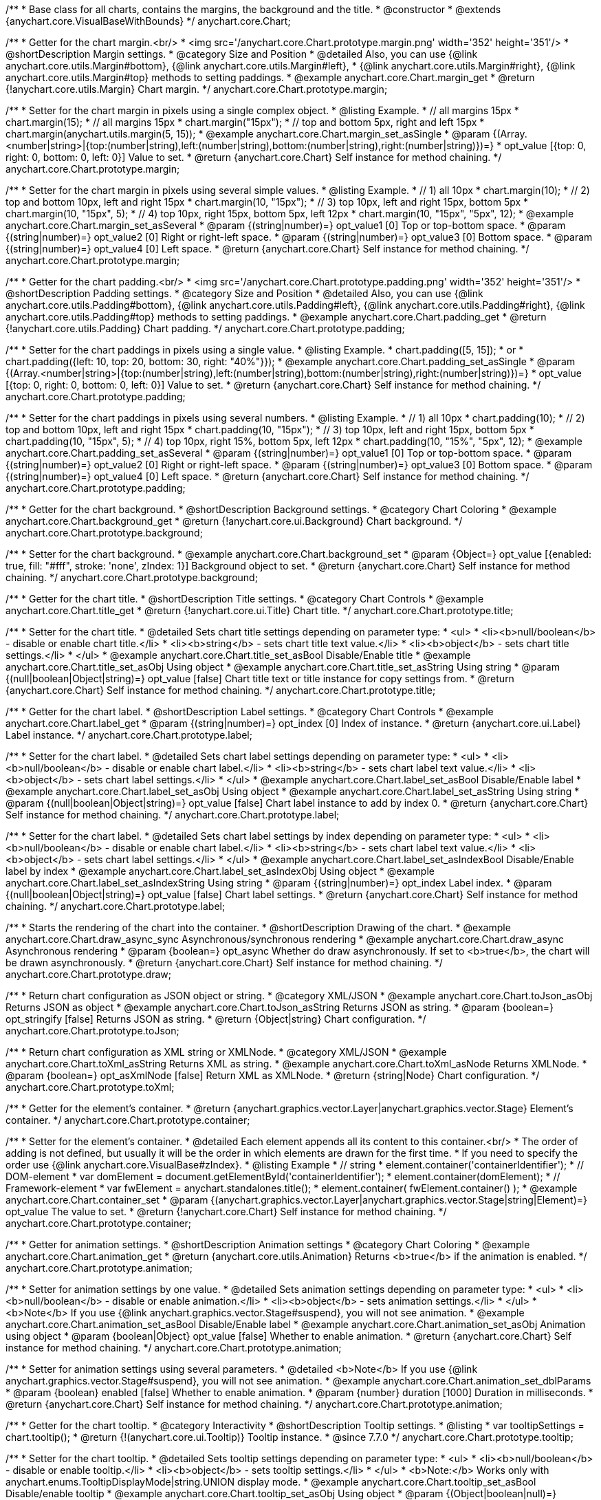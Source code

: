 /**
 * Base class for all charts, contains the margins, the background and the title.
 * @constructor
 * @extends {anychart.core.VisualBaseWithBounds}
 */
anychart.core.Chart;


//----------------------------------------------------------------------------------------------------------------------
//
//  anychart.core.Chart.prototype.margin
//
//----------------------------------------------------------------------------------------------------------------------

/**
 * Getter for the chart margin.<br/>
 * <img src='/anychart.core.Chart.prototype.margin.png' width='352' height='351'/>
 * @shortDescription Margin settings.
 * @category Size and Position
 * @detailed Also, you can use {@link anychart.core.utils.Margin#bottom}, {@link anychart.core.utils.Margin#left},
 * {@link anychart.core.utils.Margin#right}, {@link anychart.core.utils.Margin#top} methods to setting paddings.
 * @example anychart.core.Chart.margin_get
 * @return {!anychart.core.utils.Margin} Chart margin.
 */
anychart.core.Chart.prototype.margin;

/**
 * Setter for the chart margin in pixels using a single complex object.
 * @listing Example.
 * // all margins 15px
 * chart.margin(15);
 * // all margins 15px
 * chart.margin("15px");
 * // top and bottom 5px, right and left 15px
 * chart.margin(anychart.utils.margin(5, 15));
 * @example anychart.core.Chart.margin_set_asSingle
 * @param {(Array.<number|string>|{top:(number|string),left:(number|string),bottom:(number|string),right:(number|string)})=}
 * opt_value [{top: 0, right: 0, bottom: 0, left: 0}] Value to set.
 * @return {anychart.core.Chart} Self instance for method chaining.
 */
anychart.core.Chart.prototype.margin;

/**
 * Setter for the chart margin in pixels using several simple values.
 * @listing Example.
 * // 1) all 10px
 * chart.margin(10);
 * // 2) top and bottom 10px, left and right 15px
 * chart.margin(10, "15px");
 * // 3) top 10px, left and right 15px, bottom 5px
 * chart.margin(10, "15px", 5);
 * // 4) top 10px, right 15px, bottom 5px, left 12px
 * chart.margin(10, "15px", "5px", 12);
 * @example anychart.core.Chart.margin_set_asSeveral
 * @param {(string|number)=} opt_value1 [0] Top or top-bottom space.
 * @param {(string|number)=} opt_value2 [0] Right or right-left space.
 * @param {(string|number)=} opt_value3 [0] Bottom space.
 * @param {(string|number)=} opt_value4 [0] Left space.
 * @return {anychart.core.Chart} Self instance for method chaining.
 */
anychart.core.Chart.prototype.margin;


//----------------------------------------------------------------------------------------------------------------------
//
//  anychart.core.Chart.prototype.padding
//
//----------------------------------------------------------------------------------------------------------------------

/**
 * Getter for the chart padding.<br/>
 * <img src='/anychart.core.Chart.prototype.padding.png' width='352' height='351'/>
 * @shortDescription Padding settings.
 * @category Size and Position
 * @detailed Also, you can use {@link anychart.core.utils.Padding#bottom}, {@link anychart.core.utils.Padding#left}, {@link anychart.core.utils.Padding#right}, {@link anychart.core.utils.Padding#top} methods to setting paddings.
 * @example anychart.core.Chart.padding_get
 * @return {!anychart.core.utils.Padding} Chart padding.
 */
anychart.core.Chart.prototype.padding;

/**
 * Setter for the chart paddings in pixels using a single value.
 * @listing Example.
 * chart.padding([5, 15]);
 * or
 * chart.padding({left: 10, top: 20, bottom: 30, right: "40%"}});
 * @example anychart.core.Chart.padding_set_asSingle
 * @param {(Array.<number|string>|{top:(number|string),left:(number|string),bottom:(number|string),right:(number|string)})=}
 * opt_value [{top: 0, right: 0, bottom: 0, left: 0}] Value to set.
 * @return {anychart.core.Chart} Self instance for method chaining.
 */
anychart.core.Chart.prototype.padding;

/**
 * Setter for the chart paddings in pixels using several numbers.
 * @listing Example.
 * // 1) all 10px
 * chart.padding(10);
 * // 2) top and bottom 10px, left and right 15px
 * chart.padding(10, "15px");
 * // 3) top 10px, left and right 15px, bottom 5px
 * chart.padding(10, "15px", 5);
 * // 4) top 10px, right 15%, bottom 5px, left 12px
 * chart.padding(10, "15%", "5px", 12);
 * @example anychart.core.Chart.padding_set_asSeveral
 * @param {(string|number)=} opt_value1 [0] Top or top-bottom space.
 * @param {(string|number)=} opt_value2 [0] Right or right-left space.
 * @param {(string|number)=} opt_value3 [0] Bottom space.
 * @param {(string|number)=} opt_value4 [0] Left space.
 * @return {anychart.core.Chart} Self instance for method chaining.
 */
anychart.core.Chart.prototype.padding;


//----------------------------------------------------------------------------------------------------------------------
//
//  anychart.core.Chart.prototype.background
//
//----------------------------------------------------------------------------------------------------------------------

/**
 * Getter for the chart background.
 * @shortDescription Background settings.
 * @category Chart Coloring
 * @example anychart.core.Chart.background_get
 * @return {!anychart.core.ui.Background} Chart background.
 */
anychart.core.Chart.prototype.background;

/**
 * Setter for the chart background.
 * @example anychart.core.Chart.background_set
 * @param {Object=} opt_value [{enabled: true, fill: "#fff", stroke: 'none', zIndex: 1}] Background object to set.
 * @return {anychart.core.Chart} Self instance for method chaining.
 */
anychart.core.Chart.prototype.background;


//----------------------------------------------------------------------------------------------------------------------
//
//  anychart.core.Chart.prototype.title
//
//----------------------------------------------------------------------------------------------------------------------

/**
 * Getter for the chart title.
 * @shortDescription Title settings.
 * @category Chart Controls
 * @example anychart.core.Chart.title_get
 * @return {!anychart.core.ui.Title} Chart title.
 */
anychart.core.Chart.prototype.title;

/**
 * Setter for the chart title.
 * @detailed Sets chart title settings depending on parameter type:
 * <ul>
 *   <li><b>null/boolean</b> - disable or enable chart title.</li>
 *   <li><b>string</b> - sets chart title text value.</li>
 *   <li><b>object</b> - sets chart title settings.</li>
 * </ul>
 * @example anychart.core.Chart.title_set_asBool Disable/Enable title
 * @example anychart.core.Chart.title_set_asObj Using object
 * @example anychart.core.Chart.title_set_asString Using string
 * @param {(null|boolean|Object|string)=} opt_value [false] Chart title text or title instance for copy settings from.
 * @return {anychart.core.Chart} Self instance for method chaining.
 */
anychart.core.Chart.prototype.title;


//----------------------------------------------------------------------------------------------------------------------
//
//  anychart.core.Chart.prototype.label
//
//----------------------------------------------------------------------------------------------------------------------

/**
 * Getter for the chart label.
 * @shortDescription Label settings.
 * @category Chart Controls
 * @example anychart.core.Chart.label_get
 * @param {(string|number)=} opt_index [0] Index of instance.
 * @return {anychart.core.ui.Label} Label instance.
 */
anychart.core.Chart.prototype.label;

/**
 * Setter for the chart label.
 * @detailed Sets chart label settings depending on parameter type:
 * <ul>
 *   <li><b>null/boolean</b> - disable or enable chart label.</li>
 *   <li><b>string</b> - sets chart label text value.</li>
 *   <li><b>object</b> - sets chart label settings.</li>
 * </ul>
 * @example anychart.core.Chart.label_set_asBool Disable/Enable label
 * @example anychart.core.Chart.label_set_asObj Using object
 * @example anychart.core.Chart.label_set_asString Using string
 * @param {(null|boolean|Object|string)=} opt_value [false] Chart label instance to add by index 0.
 * @return {anychart.core.Chart} Self instance for method chaining.
 */
anychart.core.Chart.prototype.label;

/**
 * Setter for the chart label.
 * @detailed Sets chart label settings by index depending on parameter type:
 * <ul>
 *   <li><b>null/boolean</b> - disable or enable chart label.</li>
 *   <li><b>string</b> - sets chart label text value.</li>
 *   <li><b>object</b> - sets chart label settings.</li>
 * </ul>
 * @example anychart.core.Chart.label_set_asIndexBool Disable/Enable label by index
 * @example anychart.core.Chart.label_set_asIndexObj Using object
 * @example anychart.core.Chart.label_set_asIndexString Using string
 * @param {(string|number)=} opt_index Label index.
 * @param {(null|boolean|Object|string)=} opt_value [false] Chart label settings.
 * @return {anychart.core.Chart} Self instance for method chaining.
 */
anychart.core.Chart.prototype.label;


//----------------------------------------------------------------------------------------------------------------------
//
//  anychart.core.Chart.prototype.draw
//
//----------------------------------------------------------------------------------------------------------------------

/**
 * Starts the rendering of the chart into the container.
 * @shortDescription Drawing of the chart.
 * @example anychart.core.Chart.draw_async_sync Asynchronous/synchronous rendering
 * @example anychart.core.Chart.draw_async Asynchronous rendering
 * @param {boolean=} opt_async Whether do draw asynchronously. If set to <b>true</b>, the chart will be drawn asynchronously.
 * @return {anychart.core.Chart} Self instance for method chaining.
 */
anychart.core.Chart.prototype.draw;


//----------------------------------------------------------------------------------------------------------------------
//
//  anychart.core.Chart.prototype.toJson
//
//----------------------------------------------------------------------------------------------------------------------

/**
 * Return chart configuration as JSON object or string.
 * @category XML/JSON
 * @example anychart.core.Chart.toJson_asObj Returns JSON as object
 * @example anychart.core.Chart.toJson_asString Returns JSON as string.
 * @param {boolean=} opt_stringify [false] Returns JSON as string.
 * @return {Object|string} Chart configuration.
 */
anychart.core.Chart.prototype.toJson;


//----------------------------------------------------------------------------------------------------------------------
//
//  anychart.core.Chart.prototype.toXml
//
//----------------------------------------------------------------------------------------------------------------------

/**
 * Return chart configuration as XML string or XMLNode.
 * @category XML/JSON
 * @example anychart.core.Chart.toXml_asString Returns XML as string.
 * @example anychart.core.Chart.toXml_asNode Returns XMLNode.
 * @param {boolean=} opt_asXmlNode [false] Return XML as XMLNode.
 * @return {string|Node} Chart configuration.
 */
anychart.core.Chart.prototype.toXml;


//----------------------------------------------------------------------------------------------------------------------
//
//  anychart.core.Chart.prototype.container
//
//----------------------------------------------------------------------------------------------------------------------

/**
 * Getter for the element's container.
 * @return {anychart.graphics.vector.Layer|anychart.graphics.vector.Stage} Element's container.
 */
anychart.core.Chart.prototype.container;

/**
 * Setter for the element's container.
 * @detailed Each element appends all its content to this container.<br/>
 * The order of adding is not defined, but usually it will be the order in which elements are drawn for the first time.
 * If you need to specify the order use {@link anychart.core.VisualBase#zIndex}.
 * @listing Example
 * // string
 *  element.container('containerIdentifier');
 * // DOM-element
 *  var domElement = document.getElementById('containerIdentifier');
 *  element.container(domElement);
 * // Framework-element
 *  var fwElement = anychart.standalones.title();
 *  element.container( fwElement.container() );
 * @example anychart.core.Chart.container_set
 * @param {(anychart.graphics.vector.Layer|anychart.graphics.vector.Stage|string|Element)=} opt_value The value to set.
 * @return {!anychart.core.Chart} Self instance for method chaining.
 */
anychart.core.Chart.prototype.container;


//----------------------------------------------------------------------------------------------------------------------
//
//  anychart.core.Chart.prototype.animation
//
//----------------------------------------------------------------------------------------------------------------------

/**
 * Getter for animation settings.
 * @shortDescription Animation settings
 * @category Chart Coloring
 * @example anychart.core.Chart.animation_get
 * @return {anychart.core.utils.Animation} Returns <b>true</b> if the animation is enabled.
 */
anychart.core.Chart.prototype.animation;

/**
 * Setter for animation settings by one value.
 * @detailed Sets animation settings depending on parameter type:
 * <ul>
 *   <li><b>null/boolean</b> - disable or enable animation.</li>
 *   <li><b>object</b> - sets animation settings.</li>
 * </ul>
 * <b>Note</b> If you use {@link anychart.graphics.vector.Stage#suspend}, you will not see animation.
 * @example anychart.core.Chart.animation_set_asBool Disable/Enable label
 * @example anychart.core.Chart.animation_set_asObj Animation using object
 * @param {boolean|Object} opt_value [false] Whether to enable animation.
 * @return {anychart.core.Chart} Self instance for method chaining.
 */
anychart.core.Chart.prototype.animation;

/**
 * Setter for animation settings using several parameters.
 * @detailed <b>Note</b> If you use {@link anychart.graphics.vector.Stage#suspend}, you will not see animation.
 * @example anychart.core.Chart.animation_set_dblParams
 * @param {boolean} enabled [false] Whether to enable animation.
 * @param {number} duration [1000] Duration in milliseconds.
 * @return {anychart.core.Chart} Self instance for method chaining.
 */
anychart.core.Chart.prototype.animation;

//----------------------------------------------------------------------------------------------------------------------
//
//  anychart.core.Chart.prototype.tooltip
//
//----------------------------------------------------------------------------------------------------------------------

/**
 * Getter for the chart tooltip.
 * @category Interactivity
 * @shortDescription Tooltip settings.
 * @listing
 * var tooltipSettings = chart.tooltip();
 * @return {!(anychart.core.ui.Tooltip)} Tooltip instance.
 * @since 7.7.0
 */
anychart.core.Chart.prototype.tooltip;

/**
 * Setter for the chart tooltip.
 * @detailed Sets tooltip settings depending on parameter type:
 * <ul>
 *   <li><b>null/boolean</b> - disable or enable tooltip.</li>
 *   <li><b>object</b> - sets tooltip settings.</li>
 * </ul>
 * <b>Note:</b> Works only with anychart.enums.TooltipDisplayMode|string.UNION display mode.
 * @example anychart.core.Chart.tooltip_set_asBool Disable/enable tooltip
 * @example anychart.core.Chart.tooltip_set_asObj Using object
 * @param {(Object|boolean|null)=} opt_tooltipSettings Tooltip settings to set.
 * @return {!anychart.core.Chart} Self instance for method chaining.
 * @since 7.7.0
 */
anychart.core.Chart.prototype.tooltip;

//----------------------------------------------------------------------------------------------------------------------
//
//  anychart.core.Chart.prototype.saveAsPng
//
//----------------------------------------------------------------------------------------------------------------------

/**
 * Saves the current chart as PNG image.
 * @example anychart.core.Chart.saveAsPng
 * @param {(number|Object)=} opt_width Image width or object with options.
 * @param {number=} opt_height Image height.
 * @param {number=} opt_quality Image quality in ratio 0-1.
 * @param {string=} opt_filename File name to save.
 */
anychart.core.Chart.prototype.saveAsPng;

//----------------------------------------------------------------------------------------------------------------------
//
//  anychart.core.Chart.prototype.saveAsJpg
//
//----------------------------------------------------------------------------------------------------------------------

/**
 * Saves the current chart as JPEG image.
 * @example anychart.core.Chart.saveAsJpg
 * @param {(number|Object)=} opt_width Image width or object with options.
 * @param {number=} opt_height Image height.
 * @param {number=} opt_quality Image quality in ratio 0-1.
 * @param {boolean=} opt_forceTransparentWhite Force transparent to white or not.
 * @param {string=} opt_filename File name to save.
 */
anychart.core.Chart.prototype.saveAsJpg;

//----------------------------------------------------------------------------------------------------------------------
//
//  anychart.core.Chart.prototype.saveAsPdf
//
//----------------------------------------------------------------------------------------------------------------------

/**
 * Saves the current chart as PDF image.
 * @example anychart.core.Chart.saveAsPdf
 * @param {(number|string|Object)=} opt_paperSizeOrWidthOrOptions Any paper format like 'a0', 'tabloid', 'b4', etc or width, or object with options.
 * @param {boolean=} opt_landscape Define, is landscape.
 * @param {number=} opt_x Offset X.
 * @param {number=} opt_y Offset Y.
 * @param {string=} opt_filename File name to save.
 */
anychart.core.Chart.prototype.saveAsPdf;

//----------------------------------------------------------------------------------------------------------------------
//
//  anychart.core.Chart.prototype.saveAsSvg
//
//----------------------------------------------------------------------------------------------------------------------

/**
 * Saves the current chart as SVG image.
 * @example anychart.core.Chart.saveAsSvg_set_asPaperSizeLandscape
 * @param {(string|Object)=} opt_paperSize Paper Size or object with options.
 * @param {boolean=} opt_landscape Landscape.
 * @param {string=} opt_filename File name to save.
 */
anychart.core.Chart.prototype.saveAsSvg;

/**
 * Saves the stage as SVG image using width and height.
 * @example anychart.core.Chart.saveAsSvg_set_asWidthHeight
 * @param {number=} opt_width Image width.
 * @param {number=} opt_height Image height.
 */
anychart.core.Chart.prototype.saveAsSvg;

//----------------------------------------------------------------------------------------------------------------------
//
//  anychart.core.Chart.prototype.toSvg;
//
//----------------------------------------------------------------------------------------------------------------------

/**
 * Returns SVG string with paper size and landscape.
 * @shortDescription Returns SVG string.
 * @detailed Returns SVG string if type of content is SVG otherwise returns empty string.
 * @example anychart.core.Chart.toSvg_set_asPaperSizeLandscape
 * @param {(string|Object)=} opt_paperSize Paper Size or object of options.
 * @param {boolean=} opt_landscape Landscape.
 * @return {string} SVG content or empty string.
 * @since 7.5.1
 */
anychart.core.Chart.prototype.toSvg;

/**
 * Returns SVG string with with determined the width and height.
 * @detailed Returns SVG string if type of content is SVG otherwise returns empty string.
 * @example anychart.core.Chart.toSvg_set_asWidthHeight
 * @param {number=} opt_width Image width.
 * @param {number=} opt_height Image height.
 * @return {string} SVG content or empty string.
 * @since 7.5.1
 */
anychart.core.Chart.prototype.toSvg;


//----------------------------------------------------------------------------------------------------------------------
//
//  anychart.core.Chart.prototype.localToGlobal
//
//----------------------------------------------------------------------------------------------------------------------

/**
 * Converts the local coordinates to global coordinates.
 * <b>Note:</b> Works only after {@link anychart.core.Chart#draw} is called.
 * @category Specific settings
 * @detailed Converts local coordinates of the container or stage into global coordinates of the global document.<br/>
 * On image below, the red point is a starting coordinate point of the chart bounds.
 * Local coordinates work only in area of the stage (container).<br/>
 * <img src='/anychart.core.Chart.localToGlobal.png' height='310' width='530'/><br/>
 * @example anychart.core.Chart.localToGlobal
 * @param {number} xCoord Local X coordinate.
 * @param {number} yCoord Local Y coordinate.
 * @return {Object.<string, number>} Object with XY coordinates.
 * @since 7.9.1
 */
anychart.core.Chart.prototype.localToGlobal;


//----------------------------------------------------------------------------------------------------------------------
//
//  anychart.core.Chart.prototype.globalToLocal
//
//----------------------------------------------------------------------------------------------------------------------

/**
 * Converts the global coordinates to local coordinates.
 * <b>Note:</b> Works only after {@link anychart.core.Chart#draw} is called.
 * @category Specific settings
 * @detailed Converts global coordinates of the global document into local coordinates of the container or stage.<br/>
 * On image below, the red point is a starting coordinate point of the chart bounds. Local coordinates work only in area of the stage (container).<br/>
 * <img src='/anychart.core.Chart.localToGlobal.png' height='310' width='530'/>
 * @example anychart.core.Chart.globalToLocal
 * @param {number} xCoord Global X coordinate.
 * @param {number} yCoord Global Y coordinate.
 * @return {Object.<string, number>} Object with XY coordinates.
 * @since 7.9.1
 */
anychart.core.Chart.prototype.globalToLocal;

//----------------------------------------------------------------------------------------------------------------------
//
//  anychart.core.Chart.prototype.contextMenu
//
//----------------------------------------------------------------------------------------------------------------------

/**
 * Getter for the context menu.
 * @shortDescription Context menu settings.
 * @category Chart Controls
 * @example anychart.core.Chart.contextMenu_get
 * @return {anychart.ui.ContextMenu} Context menu.
 * @since 7.10.0
 */
anychart.core.Chart.prototype.contextMenu;

/**
 * Setter for the context menu.
 * @detailed Sets context menu settings depending on parameter type:
 * <ul>
 *   <li><b>null/boolean</b> - disable or enable context menu.</li>
 *   <li><b>object</b> - sets context menu settings.</li>
 * </ul>
 * @example anychart.core.Chart.contextMenu_set_asBool Enable/disable context menu
 * @example anychart.core.Chart.contextMenu_set_asObj Using object
 * @param {(Object|boolean|null)=} opt_value Context menu settings
 * @return {!anychart.core.Chart} Self instance for method chaining.
 * @since 7.10.0
 */
anychart.core.Chart.prototype.contextMenu;

//----------------------------------------------------------------------------------------------------------------------
//
//  anychart.core.Chart.prototype.getSelectedPoints
//
//----------------------------------------------------------------------------------------------------------------------

/**
 * Getter for the selected points.
 * @category Data
 * @example anychart.core.Chart.getSelectedPoints
 * @return {Array.<anychart.core.Point>} An array of the selected points.
 * @since 7.10.0
 */
anychart.core.Chart.prototype.getSelectedPoints;

//----------------------------------------------------------------------------------------------------------------------
//
//  anychart.core.Chart.prototype.toCsv;
//
//----------------------------------------------------------------------------------------------------------------------

/**
 * Returns CSV string with the chart data.
 * @category Export
 * @example anychart.core.Chart.toCsv
 * @param {(anychart.enums.ChartDataExportMode|string)=} opt_chartDataExportMode Data export mode.
 * @param {Object.<string, (string|boolean|undefined)>=} opt_csvSettings CSV settings.
 * @return {string} CSV string.
 * @since 7.10.0
 */
anychart.core.Chart.prototype.toCsv;

//----------------------------------------------------------------------------------------------------------------------
//
//  anychart.core.Chart.prototype.saveAsXml
//
//----------------------------------------------------------------------------------------------------------------------

/**
 * Saves chart config as XML document.
 * @category Export
 * @example anychart.core.Chart.saveAsXml
 * @param {string=} opt_filename File name to save.
 * @since 7.10.0
 */
anychart.core.Chart.prototype.saveAsXml;

//----------------------------------------------------------------------------------------------------------------------
//
//  anychart.core.Chart.prototype.saveAsJson
//
//----------------------------------------------------------------------------------------------------------------------

/**
 * Saves chart config as JSON document.
 * @category Export
 * @example anychart.core.Chart.saveAsJson
 * @param {string=} opt_filename File name to save.
 * @since 7.10.0
 */
anychart.core.Chart.prototype.saveAsJson;

//----------------------------------------------------------------------------------------------------------------------
//
//  anychart.core.Chart.prototype.saveAsCsv
//
//----------------------------------------------------------------------------------------------------------------------

/**
 * Saves chart data as a CSV file.
 * @category Export
 * @example anychart.core.Chart.saveAsCsv
 * @param {(anychart.enums.ChartDataExportMode|string)=} opt_chartDataExportMode Data export mode.
 * @param {Object.<string, (string|boolean|undefined)>=} opt_csvSettings CSV settings.
 * @param {string=} opt_filename File name to save.
 * @since 7.10.0
 */
anychart.core.Chart.prototype.saveAsCsv;

//----------------------------------------------------------------------------------------------------------------------
//
//  anychart.core.Chart.prototype.saveAsXlsx
//
//----------------------------------------------------------------------------------------------------------------------

/**
 * Saves chart data as an Excel document.
 * @category Export
 * @example anychart.core.Chart.saveAsXlsx
 * @param {(anychart.enums.ChartDataExportMode|string)=} opt_chartDataExportMode Data export mode.
 * @param {string=} opt_filename File name to save.
 * @since 7.10.0
 */
anychart.core.Chart.prototype.saveAsXlsx;

//----------------------------------------------------------------------------------------------------------------------
//
//  anychart.core.Chart.prototype.getStat
//
//----------------------------------------------------------------------------------------------------------------------

/**
 * Getter for a statistical value by the key.
 * @category Data
 * @example anychart.core.Chart.getStat
 * @param {(anychart.enums.Statistics|string)} key Key.
 * @return {*} Statistics value.
 * @since 7.10.0
 */
anychart.core.Chart.prototype.getStat;

//----------------------------------------------------------------------------------------------------------------------
//
//  anychart.core.Chart.prototype.toA11yTable
//
//----------------------------------------------------------------------------------------------------------------------

/**
 * Creates and returns the chart represented as an invisible HTML table.
 * @detailed This method generates an invisible HTML table for accessibility purposes. The table is only available for Screen Readers.
 * @category Specific settings
 * @example anychart.core.Chart.toA11yTable
 * @param {string=} opt_title Title to set.
 * @param {boolean=} opt_asString Defines output: HTML string if True, DOM element if False.
 * @return {Element|string|null} HTML table instance with a11y style (invisible), HTML string or null if parsing chart to table fails.
 * @since 7.14.0
 */
anychart.core.Chart.prototype.toA11yTable;

//----------------------------------------------------------------------------------------------------------------------
//
//  anychart.core.Chart.prototype.toHtmlTable
//
//----------------------------------------------------------------------------------------------------------------------

/**
 * Creates and returns a chart as HTML table.
 * @detailed This method generates an HTML table which contains chart data.
 * @category Specific settings
 * @example anychart.core.Chart.toHtmlTable
 * @param {string=} opt_title Title to set.
 * @param {boolean=} opt_asString Defines output: HTML string if True, DOM element if False.
 * @return {Element|string|null} HTML table instance, HTML string or null if parsing chart to table fails.
 * @since 7.14.0
 */
anychart.core.Chart.prototype.toHtmlTable;

//----------------------------------------------------------------------------------------------------------------------
//
//  anychart.core.Chart.prototype.a11y
//
//----------------------------------------------------------------------------------------------------------------------

/**
 * Getter for the accessibility setting.
 * @shortDescription Accessibility setting.
 * @category Specific settings
 * @listing See listing.
 * var currentStateOfAccsessibility = chart.a11y();
 * @return {anychart.core.utils.ChartA11y} Accessibility settings object.
 * @since 7.14.0
 */
anychart.core.Chart.prototype.a11y;

/**
 * Setter for the accessibility setting.
 * @detailed If you want to enable accessibility you need to turn it on using {@link anychart.core.Chart#a11y} method.<br/>
 * Sets accessibility setting depending on parameter type:
 * <ul>
 *   <li><b>boolean</b> - disable or enable accessibility.</li>
 *   <li><b>object</b> - sets accessibility setting.</li>
 * </ul>
 * @example anychart.core.Chart.a11y_set_asObj Using object
 * @example anychart.core.Chart.a11y_set_asBool Enable/disable accessibility
 * @param {(boolean|Object)=} opt_value Whether to enable accessibility or object with settings.
 * @return {anychart.core.Chart} Self instance for method chaining.
 * @since 7.14.0
 */
anychart.core.Chart.prototype.a11y;

//----------------------------------------------------------------------------------------------------------------------
//
//  anychart.core.Chart.prototype.shareAsPng
//
//----------------------------------------------------------------------------------------------------------------------

/**
 * Shares a chart as a PNG file and returns a link to the shared image.
 * @example anychart.core.Chart.shareAsPng
 * @param {(function(string)|Object)} onSuccessOrOptions Function that is called when sharing is complete or object with options.
 * @param {function(string)=} opt_onError Function that is called if sharing fails.
 * @param {boolean=} opt_asBase64 Share as base64 file.
 * @param {number=} opt_width Image width.
 * @param {number=} opt_height Image height.
 * @param {number=} opt_quality Image quality in ratio 0-1.
 * @param {string=} opt_filename File name to save.
 * @since 7.11.1
 */
anychart.core.Chart.prototype.shareAsPng;

//----------------------------------------------------------------------------------------------------------------------
//
//  anychart.core.Chart.prototype.shareAsJpg
//
//----------------------------------------------------------------------------------------------------------------------

/**
 * Shares a chart as a JPG file and returns a link to the shared image.
 * @example anychart.core.Chart.shareAsJpg
 * @param {(function(string)|Object)} onSuccessOrOptions Function that is called when sharing is complete or object with options.
 * @param {function(string)=} opt_onError Function that is called if sharing fails.
 * @param {boolean=} opt_asBase64 Share as base64 file.
 * @param {number=} opt_width Image width.
 * @param {number=} opt_height Image height.
 * @param {number=} opt_quality Image quality in ratio 0-1.
 * @param {boolean=} opt_forceTransparentWhite Force transparent to white or not.
 * @param {string=} opt_filename File name to save.
 * @since 7.11.1
 */
anychart.core.Chart.prototype.shareAsJpg;

//----------------------------------------------------------------------------------------------------------------------
//
//  anychart.core.Chart.prototype.shareAsSvg
//
//----------------------------------------------------------------------------------------------------------------------

/**
 * Shares a chart as a SVG file and returns a link to the shared image.
 * @example anychart.core.Chart.shareAsSvg
 * @param {(function(string)|Object)} onSuccessOrOptions Function that is called when sharing is complete or object with options.
 * @param {function(string)=} opt_onError Function that is called if sharing fails.
 * @param {boolean=} opt_asBase64 Share as base64 file.
 * @param {(string|number)=} opt_paperSizeOrWidth Paper Size or width.
 * @param {(boolean|string)=} opt_landscapeOrHeight Landscape or height.
 * @param {string=} opt_filename File name to save.
 * @since 7.11.1
 */
anychart.core.Chart.prototype.shareAsSvg;

//----------------------------------------------------------------------------------------------------------------------
//
//  anychart.core.Chart.prototype.shareAsPdf
//
//----------------------------------------------------------------------------------------------------------------------

/**
 * Shares a chart as a PDF file and returns a link to the shared image.
 * @example anychart.core.Chart.shareAsPdf
 * @param {(function(string)|Object)} onSuccessOrOptions Function that is called when sharing is complete or object with options.
 * @param {function(string)=} opt_onError Function that is called if sharing fails.
 * @param {boolean=} opt_asBase64 Share as base64 file.
 * @param {(number|string)=} opt_paperSizeOrWidth Any paper format like 'a0', 'tabloid', 'b4', etc.
 * @param {(number|boolean)=} opt_landscapeOrWidth Define, is landscape.
 * @param {number=} opt_x Offset X.
 * @param {number=} opt_y Offset Y.
 * @param {string=} opt_filename File name to save.
 * @since 7.11.1
 */
anychart.core.Chart.prototype.shareAsPdf;

//----------------------------------------------------------------------------------------------------------------------
//
//  anychart.core.Chart.prototype.getPngBase64String
//
//----------------------------------------------------------------------------------------------------------------------

/**
 * Returns PNG as base64 string.
 * @example anychart.core.Chart.getPngBase64String
 * @param {(function(string)|Object)} onSuccessOrOptions Function that is called when sharing is complete or object with options.
 * @param {function(string)=} opt_onError Function that is called if sharing fails.
 * @param {number=} opt_width Image width.
 * @param {number=} opt_height Image height.
 * @param {number=} opt_quality Image quality in ratio 0-1.
 * @since 7.11.1
 */
anychart.core.Chart.prototype.getPngBase64String;

//----------------------------------------------------------------------------------------------------------------------
//
//  anychart.core.Chart.prototype.getJpgBase64String
//
//----------------------------------------------------------------------------------------------------------------------

/**
 * Returns JPG as base64 string.
 * @example anychart.core.Chart.getJpgBase64String
 * @param {(function(string)|Object)} onSuccessOrOptions Function that is called when sharing is complete or object with options.
 * @param {function(string)=} opt_onError Function that is called if sharing fails.
 * @param {number=} opt_width Image width.
 * @param {number=} opt_height Image height.
 * @param {number=} opt_quality Image quality in ratio 0-1.
 * @param {boolean=} opt_forceTransparentWhite Force transparent to white or not.
 * @since 7.11.1
 */
anychart.core.Chart.prototype.getJpgBase64String;

//----------------------------------------------------------------------------------------------------------------------
//
//  anychart.core.Chart.prototype.getSvgBase64String
//
//----------------------------------------------------------------------------------------------------------------------

/**
 * Returns SVG as base64 string.
 * @example anychart.core.Chart.getSvgBase64String
 * @param {(function(string)|Object)} onSuccessOrOptions Function that is called when sharing is complete or object with options.
 * @param {function(string)=} opt_onError Function that is called if sharing fails.
 * @param {(string|number)=} opt_paperSizeOrWidth Paper Size or width.
 * @param {(boolean|string)=} opt_landscapeOrHeight Landscape or height.
 * @since 7.11.1
 */
anychart.core.Chart.prototype.getSvgBase64String;

//----------------------------------------------------------------------------------------------------------------------
//
//  anychart.core.Chart.prototype.getPdfBase64String
//
//----------------------------------------------------------------------------------------------------------------------

/**
 * Returns PDF as base64 string.
 * @example anychart.core.Chart.getPdfBase64String
 * @param {(function(string)|Object)} onSuccessOrOptions Function that is called when sharing is complete or object with options.
 * @param {function(string)=} opt_onError Function that is called if sharing fails.
 * @param {(number|string)=} opt_paperSizeOrWidth Any paper format like 'a0', 'tabloid', 'b4', etc.
 * @param {(number|boolean)=} opt_landscapeOrWidth Define, is landscape.
 * @param {number=} opt_x Offset X.
 * @param {number=} opt_y Offset Y.
 * @since 7.11.1
 */
anychart.core.Chart.prototype.getPdfBase64String;

//----------------------------------------------------------------------------------------------------------------------
//
//  anychart.core.Chart.prototype.shareWithFacebook
//
//----------------------------------------------------------------------------------------------------------------------

/**
 * Opens Facebook sharing dialog.
 * @category Export
 * @example anychart.core.Chart.shareWithFacebook
 * @param {(string|Object)=} opt_captionOrOptions Caption for the main link or object with options.
 * @param {string=} opt_link The URL is attached to the publication.
 * @param {string=} opt_name The title for the attached link.
 * @param {string=} opt_description Description for the attached link.
 * @since 7.13.0
 */
anychart.core.Chart.prototype.shareWithFacebook;

//----------------------------------------------------------------------------------------------------------------------
//
//  anychart.core.Chart.prototype.shareWithTwitter
//
//----------------------------------------------------------------------------------------------------------------------

/**
 * Opens Twitter sharing dialog.
 * @category Export
 * @example anychart.core.Chart.shareWithTwitter
 * @since 7.13.0
 */
anychart.core.Chart.prototype.shareWithTwitter = function(){};

//----------------------------------------------------------------------------------------------------------------------
//
//  anychart.core.Chart.prototype.shareWithLinkedIn
//
//----------------------------------------------------------------------------------------------------------------------

/**
 * Opens LinkedIn sharing dialog.
 * @category Export
 * @example anychart.core.Chart.shareWithLinkedIn
 * @param {(string|Object)=} opt_captionOrOptions Caption for publication or object with options. If not set 'AnyChart' will be used.
 * @param {string=} opt_description Description.
 * @since 7.13.0
 */
anychart.core.Chart.prototype.shareWithLinkedIn;

//----------------------------------------------------------------------------------------------------------------------
//
//  anychart.core.Chart.prototype.shareWithPinterest
//
//----------------------------------------------------------------------------------------------------------------------

/**
 * Opens Pinterest sharing dialog.
 * @category Export
 * @example anychart.core.Chart.shareWithPinterest
 * @param {(string|Object)=} opt_linkOrOptions Attached link or object with options. If not set, the image URL will be used.
 * @param {string=} opt_description Description.
 * @since 7.13.0
 */
anychart.core.Chart.prototype.shareWithPinterest;

//----------------------------------------------------------------------------------------------------------------------
//
//  anychart.core.Chart.prototype.startSelectMarquee
//
//----------------------------------------------------------------------------------------------------------------------

/**
 * Starts select marquee drawing.
 * <b>Note:</b> Works only after {@link anychart.core.Chart#draw} is called.
 * @category Interactivity
 * @example anychart.core.Chart.startSelectMarquee
 * @param {boolean=} opt_repeat Whether to start select marquee drawing.
 * @return {anychart.core.Chart} Self instance for method chaining.
 * @since 7.14.0
 */
anychart.core.Chart.prototype.startSelectMarquee;

//----------------------------------------------------------------------------------------------------------------------
//
//  anychart.core.Chart.prototype.selectMarqueeFill
//
//----------------------------------------------------------------------------------------------------------------------

/**
 * Getter for the select marquee fill.
 * @shortDescription Select marquee fill settings.
 * @category Coloring
 * @listing See listing
 * var selectMarqueeFill = chart.selectMarqueeFill();
 * @return {anychart.graphics.vector.Fill} Select marquee fill.
 * @since 7.14.0
 */
anychart.core.Chart.prototype.selectMarqueeFill;

/**
 * Setter for fill settings using an array or a string.
 * {docs:Graphics/Fill_Settings}Learn more about coloring.{docs}
 * @example anychart.core.Chart.selectMarqueeFill_set_asString Using string
 * @example anychart.core.Chart.selectMarqueeFill_set_asArray Using array
 * @param {anychart.graphics.vector.Fill} value Color as an object or a string.
 * @return {anychart.core.Chart} Self instance for method chaining.
 * @since 7.14.0
 */
anychart.core.Chart.prototype.selectMarqueeFill;

/**
 * Fill color with opacity. Fill as a string or an object.
 * @detailed <b>Note:</b> If color is set as a string (e.g. 'red .5') it has a priority over opt_opacity, which
 * means: <b>color</b> set like this <b>rect.fill('red 0.3', 0.7)</b> will have 0.3 opacity.
 * @example anychart.core.Chart.selectMarqueeFill_set_asOpacity
 * @param {string} color Color as a string.
 * @param {number=} opt_opacity Color opacity.
 * @return {anychart.core.Chart} Self instance for method chaining.
 * @since 7.14.0
 */
anychart.core.Chart.prototype.selectMarqueeFill;

/**
 * Linear gradient fill.
 * {docs:Graphics/Fill_Settings}Learn more about coloring.{docs}
 * @example anychart.core.Chart.selectMarqueeFill_set_asLinear
 * @param {!Array.<(anychart.graphics.vector.GradientKey|string)>} keys Gradient keys.
 * @param {number=} opt_angle Gradient angle.
 * @param {(boolean|!anychart.graphics.vector.Rect|!{left:number,top:number,width:number,height:number})=} opt_mode Gradient mode.
 * @param {number=} opt_opacity Gradient opacity.
 * @return {anychart.core.Chart} Self instance for method chaining.
 * @since 7.14.0
 */
anychart.core.Chart.prototype.selectMarqueeFill;

/**
 * Radial gradient fill.
 * {docs:Graphics/Fill_Settings}Learn more about coloring.{docs}
 * @example anychart.core.Chart.selectMarqueeFill_set_asRadial
 * @param {!Array.<(anychart.graphics.vector.GradientKey|string)>} keys Color-stop gradient keys.
 * @param {number} cx X ratio of center radial gradient.
 * @param {number} cy Y ratio of center radial gradient.
 * @param {anychart.graphics.math.Rect=} opt_mode If defined then userSpaceOnUse mode, else objectBoundingBox.
 * @param {number=} opt_opacity Opacity of the gradient.
 * @param {number=} opt_fx X ratio of focal point.
 * @param {number=} opt_fy Y ratio of focal point.
 * @return {anychart.core.Chart} Self instance for method chaining.
 * @since 7.14.0
 */
anychart.core.Chart.prototype.selectMarqueeFill;

/**
 * Image fill.
 * {docs:Graphics/Fill_Settings}Learn more about coloring.{docs}
 * @example anychart.core.Chart.selectMarqueeFill_set_asImg
 * @param {!anychart.graphics.vector.Fill} imageSettings Object with settings.
 * @return {anychart.core.Chart} Self instance for method chaining.
 * @since 7.14.0
 */
anychart.core.Chart.prototype.selectMarqueeFill;

//----------------------------------------------------------------------------------------------------------------------
//
//  anychart.core.Chart.prototype.selectMarqueeStroke
//
//----------------------------------------------------------------------------------------------------------------------

/**
 * Getter for the select marquee stroke.
 * @shortDescription Stroke settings.
 * @category Coloring
 * @listing See listing.
 * var selectMarqueeStroke = chart.selectMarqueeStroke();
 * @return {anychart.graphics.vector.Stroke} Select marquee stroke.
 * @since 7.14.0
 */
anychart.core.Chart.prototype.selectMarqueeStroke;

/**
 * Setter for the select marquee stroke.
 * {docs:Graphics/Stroke_Settings}Learn more about stroke settings.{docs}
 * @example anychart.core.Chart.selectMarqueeStroke
 * @param {(anychart.graphics.vector.Stroke|anychart.graphics.vector.ColoredFill|string|null)=} opt_color Stroke settings.
 * @param {number=} opt_thickness [1] Line thickness.
 * @param {string=} opt_dashpattern Controls the pattern of dashes and gaps used to stroke paths.
 * @param {(string|anychart.graphics.vector.StrokeLineJoin)=} opt_lineJoin Line join style.
 * @param {(string|anychart.graphics.vector.StrokeLineCap)=} opt_lineCap Line cap style.
 * @return {anychart.core.Chart} Self instance for method chaining.
 * @since 7.14.0
 */
anychart.core.Chart.prototype.selectMarqueeStroke;

//----------------------------------------------------------------------------------------------------------------------
//
//  anychart.core.Chart.prototype.inMarquee
//
//----------------------------------------------------------------------------------------------------------------------

/**
 * Gets marquee process running value.
 * @return {boolean} Returns true if there is a marquee process running.
 * @since 7.14.0
 */
anychart.core.Chart.prototype.inMarquee;

/**
 * Stops current marquee action if any.
 * @return {anychart.core.Chart} Self instance for method chaining.
 * @since 7.14.0
 */
anychart.core.Chart.prototype.cancelMarquee;

//----------------------------------------------------------------------------------------------------------------------
//
//  anychart.core.ChartWithCredits.prototype.credits
//
//----------------------------------------------------------------------------------------------------------------------

/**
 * Getter for the credits.
 * @shortDescription Credits settings
 * @category Chart Controls
 * @example anychart.core.Chart.credits_get
 * @return {anychart.core.ui.ChartCredits} Chart credits.
 */
anychart.core.Chart.prototype.credits;

/**
 * Setter for the chart credits.
 * {docs:Quick_Start/Credits}Learn more about credits settings.{docs}
 * @detailed <b>Note:</b> You can't customize credits without <u>your licence key</u>. To buy licence key go to
 * <a href="https://www.anychart.com/buy/">Buy page</a>.<br/>
 * Sets chart credits settings depending on parameter type:
 * <ul>
 *   <li><b>null/boolean</b> - disable or enable chart credits.</li>
 *   <li><b>object</b> - sets chart credits settings.</li>
 * </ul>
 * @example anychart.core.Chart.credits_set_asBool Disable/Enable credits
 * @example anychart.core.Chart.credits_set_asObj Using object
 * @param {(Object|boolean|null)=} opt_value [true] Credits settings
 * @return {!anychart.core.Chart} An instance of the class for method chaining.
 */
anychart.core.Chart.prototype.credits;


//----------------------------------------------------------------------------------------------------------------------
//
//  anychart.core.Chart.prototype.exports
//
//----------------------------------------------------------------------------------------------------------------------

/**
 * Getter for the export charts.
 * @shortDescription Exports settings
 * @category Export
 * @listing See listing
 * var exports = chart.exports();
 * @return {anychart.core.utils.Exports} Exports settings.
 * @since 8.0.0
 */
anychart.core.Chart.prototype.exports;

/**
 * Setter for the export charts.
 * @example anychart.core.Chart.exports
 * @detailed To work with exports you need to reference the exports module from AnyChart CDN
 * (http://cdn.anychart.com/js/latest/anychart-exports.min.js for latest or http://cdn.anychart.com/js/{{branch-name}}/anychart-exports.min.js for the versioned file)
 * @param {Object=} opt_value Export settings.
 * @return {anychart.core.Chart} Self instance for method chaining.
 * @since 8.0.0
 */
anychart.core.Chart.prototype.exports;

//----------------------------------------------------------------------------------------------------------------------
//
//  anychart.core.Chart.prototype.noData
//
//----------------------------------------------------------------------------------------------------------------------

/**
 * Getter for noData settings.
 * @shortDescription NoData settings.
 * @category Data
 * @example anychart.core.Chart.noData_get
 * @return {anychart.core.NoDataSettings} NoData settings.
 * @since 8.0.0
 */
anychart.core.Chart.prototype.noData;

/**
 * Setter for noData settings.<br/>
 * {docs:Working_with_Data/No_Data_Label} Learn more about "No data" feature {docs}
 * @example anychart.core.Chart.noData_set
 * @param {Object=} opt_value NoData settings.
 * @return {anychart.core.Chart} Self instance for method chaining.
 * @since 8.0.0
 */
anychart.core.Chart.prototype.noData;

//----------------------------------------------------------------------------------------------------------------------
//
//  anychart.core.Chart.prototype.autoRedraw
//
//----------------------------------------------------------------------------------------------------------------------

/**
 * Getter for the autoRedraw flag. <br/>
 * Flag whether to automatically call chart.draw() on any changes or not.
 * @shortDescription Redraw chart after changes or not.
 * @listing See listing
 * var autoRedraw = chart.autoRedraw();
 * @return {boolean} AutoRedraw flag.
 * @since 8.1.0
 */
anychart.core.Chart.prototype.autoRedraw;

/**
 * Setter for the autoRedraw flag.<br/>
 * Flag whether to automatically call chart.draw() on any changes or not.
 * @example anychart.core.Chart.autoRedraw
 * @param {boolean=} opt_value [true] Value to set.
 * @return {anychart.core.Chart} Self instance for method chaining.
 * @since 8.1.0
 */
anychart.core.Chart.prototype.autoRedraw;

/**
 * Disposes charts.
 * @ignoreDoc
 */
anychart.core.Chart.prototype.dispose = function(){};;

/** @inheritDoc */
anychart.core.Chart.prototype.bounds;

/** @inheritDoc */
anychart.core.Chart.prototype.left;

/** @inheritDoc */
anychart.core.Chart.prototype.right;

/** @inheritDoc */
anychart.core.Chart.prototype.top;

/** @inheritDoc */
anychart.core.Chart.prototype.bottom;

/** @inheritDoc */
anychart.core.Chart.prototype.width;

/** @inheritDoc */
anychart.core.Chart.prototype.height;

/** @inheritDoc */
anychart.core.Chart.prototype.minWidth;

/** @inheritDoc */
anychart.core.Chart.prototype.minHeight;

/** @inheritDoc */
anychart.core.Chart.prototype.maxWidth;

/** @inheritDoc */
anychart.core.Chart.prototype.maxHeight;

/** @inheritDoc */
anychart.core.Chart.prototype.getPixelBounds;

/** @inheritDoc */
anychart.core.Chart.prototype.zIndex;

/** @inheritDoc */
anychart.core.Chart.prototype.enabled;

/** @inheritDoc */
anychart.core.Chart.prototype.print;

/** @inheritDoc */
anychart.core.Chart.prototype.listen;

/** @inheritDoc */
anychart.core.Chart.prototype.listenOnce;

/** @inheritDoc */
anychart.core.Chart.prototype.unlisten;

/** @inheritDoc */
anychart.core.Chart.prototype.unlistenByKey;

/** @inheritDoc */
anychart.core.Chart.prototype.removeAllListeners;

